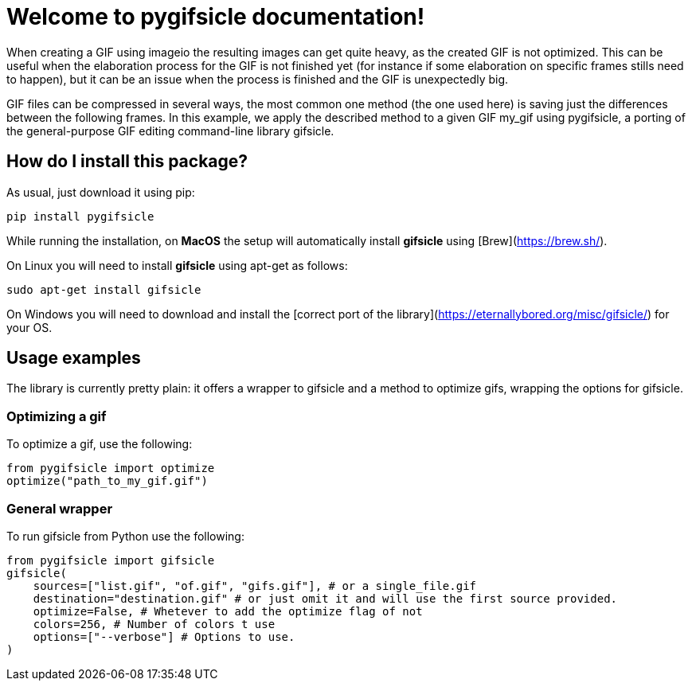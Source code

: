 # Welcome to pygifsicle documentation! 

When creating a GIF using imageio the resulting images can get quite heavy, as the created GIF is not optimized. This can be useful when the elaboration process for the GIF is not finished yet (for instance if some elaboration on specific frames stills need to happen), but it can be an issue when the process is finished and the GIF is unexpectedly big.

GIF files can be compressed in several ways, the most common one method (the one used here) is saving just the differences between the following frames. In this example, we apply the described method to a given GIF my_gif using pygifsicle, a porting of the general-purpose GIF editing command-line library gifsicle. 

## How do I install this package?

As usual, just download it using pip:

[source, pyhton]
----
pip install pygifsicle
----

While running the installation, on  **MacOS**  the setup will automatically install  **gifsicle**  using  [Brew](https://brew.sh/).

On Linux you will need to install  **gifsicle**  using apt-get as follows:

[source, bash]
----
sudo apt-get install gifsicle
----

On Windows you will need to download and install the  [correct port of the library](https://eternallybored.org/misc/gifsicle/)  for your OS.

## Usage examples

The library is currently pretty plain: it offers a wrapper to gifsicle and a method to optimize gifs, wrapping the options for gifsicle.

### Optimizing a gif

To optimize a gif, use the following:

[source, pyhton]
----
from pygifsicle import optimize
optimize("path_to_my_gif.gif")
----

### General wrapper

To run gifsicle from Python use the following:

[source, pyhton]
----
from pygifsicle import gifsicle
gifsicle(
    sources=["list.gif", "of.gif", "gifs.gif"], # or a single_file.gif
    destination="destination.gif" # or just omit it and will use the first source provided.
    optimize=False, # Whetever to add the optimize flag of not
    colors=256, # Number of colors t use
    options=["--verbose"] # Options to use.
)
----
